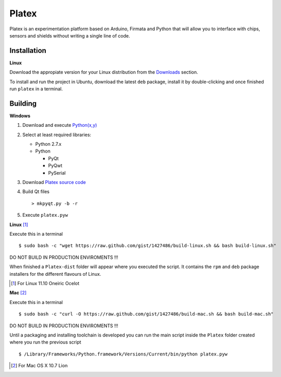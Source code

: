 Platex
======

Platex is an experimentation platform based on Arduino, Firmata and Python that will allow you to interface with chips, sensors and shields without writing a single line of code.

Installation
------------

**Linux**

Download the appropiate version for your Linux distribution from the Downloads_ section.

To install and run the project in Ubuntu, download the latest ``deb`` package, install it by double-clicking and once finished run ``platex`` in a terminal.

.. _Downloads: https://github.com/chiva/Platex/downloads

Building
--------

**Windows**

#. Download and execute `Python(x,y)`_

#. Select at least required libraries:

   - Python 2.7.x
   - Python

     - PyQt
     - PyQwt
     - PySerial

#. Download `Platex source code`_

#. Build Qt files ::

   > mkpyqt.py -b -r

#. Execute ``platex.pyw``

**Linux** [#]_

Execute this in a terminal ::

$ sudo bash -c "wget https://raw.github.com/gist/1427486/build-linux.sh && bash build-linux.sh"

DO NOT BUILD IN PRODUCTION ENVIROMENTS !!!

When finished a ``Platex-dist`` folder will appear where you executed the script. It contains the ``rpm`` and ``deb`` package installers for the different flavours of Linux.

.. [#] For Linux 11.10 Oneiric Ocelot

**Mac** [#]_

Execute this in a terminal ::

$ sudo bash -c "curl -O https://raw.github.com/gist/1427486/build-mac.sh && bash build-mac.sh"

DO NOT BUILD IN PRODUCTION ENVIROMENTS !!!

Until a packaging and installing toolchain is developed you can run the main script inside the ``Platex`` folder created where you run the previous script ::

$ /Library/Frameworks/Python.framework/Versions/Current/bin/python platex.pyw

.. [#] For Mac OS X 10.7 Lion

.. _Arduino software: http://code.google.com/p/arduino/wiki/Arduino1
.. _Python(x,y): http://python.org/ftp/python/2.7.2/python-2.7.2.msi
.. _Platex source code: https://github.com/chiva/Platex/downloads
.. _PyQwt source code: http://prdownloads.sourceforge.net/pyqwt/PyQwt-5.2.0.tar.gz?download
